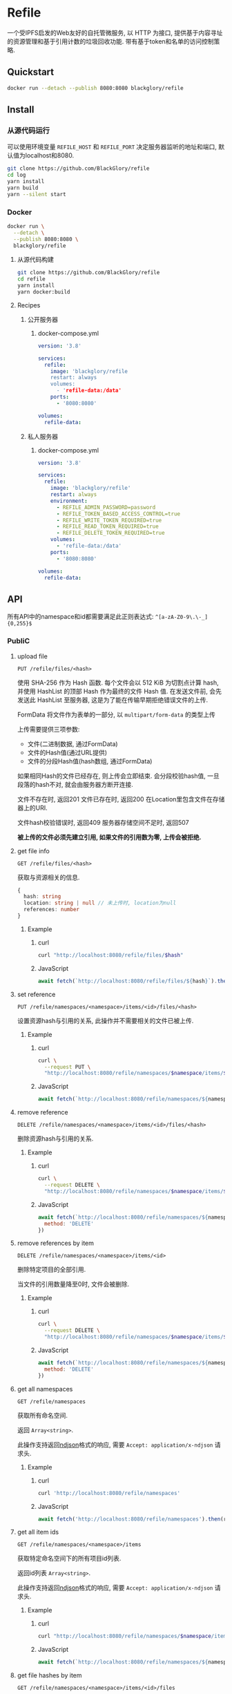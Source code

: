 * Refile
一个受IPFS启发的Web友好的自托管微服务,
以 HTTP 为接口, 提供基于内容寻址的资源管理和基于引用计数的垃圾回收功能.
带有基于token和名单的访问控制策略.

** Quickstart
#+BEGIN_SRC sh
docker run --detach --publish 8080:8080 blackglory/refile
#+END_SRC

** Install
*** 从源代码运行
可以使用环境变量 =REFILE_HOST= 和 =REFILE_PORT= 决定服务器监听的地址和端口, 默认值为localhost和8080.

#+BEGIN_SRC sh
git clone https://github.com/BlackGlory/refile
cd log
yarn install
yarn build
yarn --silent start
#+END_SRC

*** Docker
#+BEGIN_SRC sh
docker run \
  --detach \
  --publish 8080:8080 \
  blackglory/refile
#+END_SRC

**** 从源代码构建
#+BEGIN_SRC sh
git clone https://github.com/BlackGlory/refile
cd refile
yarn install
yarn docker:build
#+END_SRC

**** Recipes
***** 公开服务器
****** docker-compose.yml
#+BEGIN_SRC yaml
version: '3.8'

services:
  refile:
    image: 'blackglory/refile
    restart: always
    volumes:
      - 'refile-data:/data'
    ports:
      - '8080:8080'

volumes:
  refile-data:
#+END_SRC

***** 私人服务器
****** docker-compose.yml
#+BEGIN_SRC yaml
version: '3.8'

services:
  refile:
    image: 'blackglory/refile'
    restart: always
    environment:
      - REFILE_ADMIN_PASSWORD=password
      - REFILE_TOKEN_BASED_ACCESS_CONTROL=true
      - REFILE_WRITE_TOKEN_REQUIRED=true
      - REFILE_READ_TOKEN_REQUIRED=true
      - REFILE_DELETE_TOKEN_REQUIRED=true
    volumes:
      - 'refile-data:/data'
    ports:
      - '8080:8080'

volumes:
  refile-data:
#+END_SRC

** API
所有API中的namespace和id都需要满足此正则表达式: =^[a-zA-Z0-9\.\-_]{0,255}$=

*** PubliC
**** upload file
=PUT /refile/files/<hash>=

使用 SHA-256 作为 Hash 函数.
每个文件会以 512 KiB 为切割点计算 hash, 并使用 HashList 的顶部 Hash 作为最终的文件 Hash 值.
在发送文件前, 会先发送此 HashList 至服务器, 这是为了能在传输早期拒绝错误文件的上传.

FormData 将文件作为表单的一部分, 以 =multipart/form-data= 的类型上传

上传需要提供三项参数:
- 文件(二进制数据, 通过FormData)
- 文件的Hash值(通过URL提供)
- 文件的分段Hash值(hash数组, 通过FormData)

如果相同Hash的文件已经存在, 则上传会立即结束.
会分段校验hash值, 一旦段落的hash不对, 就会由服务器方断开连接.

文件不存在时, 返回201
文件已存在时, 返回200
在Location里包含文件在存储器上的URI.

文件hash校验错误时, 返回409
服务器存储空间不足时, 返回507

*被上传的文件必须先建立引用, 如果文件的引用数为零, 上传会被拒绝.*

**** get file info
=GET /refile/files/<hash>=

获取与资源相关的信息.

#+BEGIN_SRC ts
{
  hash: string
  location: string | null // 未上传时, location为null
  references: number
}
#+END_SRC

***** Example
****** curl
#+BEGIN_SRC sh
curl "http://localhost:8080/refile/files/$hash"
#+END_SRC

****** JavaScript
#+BEGIN_SRC js
await fetch(`http://localhost:8080/refile/files/${hash}`).then(res => res.json())
#+END_SRC

**** set reference
=PUT /refile/namespaces/<namespace>/items/<id>/files/<hash>=

设置资源hash与引用的关系, 此操作并不需要相关的文件已被上传.

***** Example
****** curl
#+BEGIN_SRC sh
curl \
  --request PUT \
  "http://localhost:8080/refile/namespaces/$namespace/items/$id/files/$hash"
#+END_SRC

****** JavaScript
#+BEGIN_SRC js
await fetch(`http://localhost:8080/refile/namespaces/${namespace}/items/${id}/files/${hash}`)
#+END_SRC

**** remove reference
=DELETE /refile/namespaces/<namespace>/items/<id>/files/<hash>=

删除资源hash与引用的关系.

***** Example
****** curl
#+BEGIN_SRC sh
curl \
  --request DELETE \
  "http://localhost:8080/refile/namespaces/$namespace/items/$id/files/$hash"
#+END_SRC

****** JavaScript
#+BEGIN_SRC js
await fetch(`http://localhost:8080/refile/namespaces/${namespace}/items/${id}/files/${hash}`, {
  method: 'DELETE'
})
#+END_SRC

**** remove references by item
=DELETE /refile/namespaces/<namespace>/items/<id>=

删除特定项目的全部引用.

当文件的引用数量降至0时, 文件会被删除.

***** Example
****** curl
#+BEGIN_SRC sh
curl \
  --request DELETE \
  "http://localhost:8080/refile/namespaces/$namespace/items/$id"
#+END_SRC

****** JavaScript
#+BEGIN_SRC js
await fetch(`http://localhost:8080/refile/namespaces/${namespace}/items/${id}`, {
  method: 'DELETE'
})
#+END_SRC

**** get all namespaces
=GET /refile/namespaces=

获取所有命名空间.

返回 =Array<string>=.

此操作支持返回[[https://github.com/ndjson/ndjson-spec][ndjson]]格式的响应, 需要 =Accept: application/x-ndjson= 请求头.

***** Example
****** curl
#+BEGIN_SRC sh
curl 'http://localhost:8080/refile/namespaces'
#+END_SRC

****** JavaScript
#+BEGIN_SRC js
await fetch('http://localhost:8080/refile/namespaces').then(res => res.json())
#+END_SRC

**** get all item ids
=GET /refile/namespaces/<namespace>/items=

获取特定命名空间下的所有项目id列表.

返回id列表 =Array<string>=.

此操作支持返回[[https://github.com/ndjson/ndjson-spec][ndjson]]格式的响应, 需要 =Accept: application/x-ndjson= 请求头.

***** Example
****** curl
#+BEGIN_SRC sh
curl "http://localhost:8080/refile/namespaces/$namespace/items"
#+END_SRC

****** JavaScript
#+BEGIN_SRC js
await fetch(`http://localhost:8080/refile/namespaces/${namespace}/items`).then(res => res.json())
#+END_SRC

**** get file hashes by item
=GET /refile/namespaces/<namespace>/items/<id>/files=

获取与特定引用相关联的文件hash列表.

返回hash列表 =Array<string>=.

此操作支持返回[[https://github.com/ndjson/ndjson-spec][ndjson]]格式的响应, 需要 =Accept: application/x-ndjson= 请求头.

***** Example
****** curl
#+BEGIN_SRC sh
curl "http://localhost:8080/refile/namespaces/$namespace/items/$id/files"
#+END_SRC

****** JavaScript
#+BEGIN_SRC js
await fetch(`http://localhost:8080/refile/namespace/${namespace}/items/${id}/files`).then(res => res.json())
#+END_SRC

**** get item ids by file
=GET /refile/files/<hash>/namespaces/<namespace>/items=

获取特定namespace下与特定文件相关的项目id列表.

返回id列表 =Array<string>=.

此操作支持返回[[https://github.com/ndjson/ndjson-spec][ndjson]]格式的响应, 需要 =Accept: application/x-ndjson= 请求头.

***** Example
****** curl
#+BEGIN_SRC sh
curl "http://localhost:8080/refile/files/$hash/namespaces/$namespace/items"
#+END_SRC

****** JavaScript
#+BEGIN_SRC js
await fetch(`http://localhost:8080/refile/files/${hash}/namespaces/${namespace}/items`).then(res => res.json())
#+END_SRC

*** Private
**** 访问控制
Refile提供两种可以同时启用的访问控制策略.

所有访问控制API都使用基于口令的Bearer Token Authentication.
口令需通过环境变量 =REFILE_ADMIN_PASSWORD= 进行设置.

访问控制规则是通过[[https://www.sqlite.org/wal.html][WAL模式]]的SQLite3持久化的, 开启访问控制后,
服务器的吞吐量和响应速度会受到硬盘性能的影响.

已经打开的连接不会受到新的访问控制规则的影响.

***** 基于名单的访问控制
通过设置环境变量 =REFILE_LIST_BASED_ACCESS_CONTROL= 开启基于名单的访问控制:
- =whitelist=
  启用基于Refile白名单的访问控制, 只有在名单内的Refile允许被访问.
- =blacklist=
  启用基于Refile黑名单的访问控制, 只有在名单外的Refile允许被访问.

****** 黑名单
******* 获取黑名单
=GET /admin/blacklist=

获取位于黑名单中的所有namespace, 返回JSON表示的字符串数组 =string[]=.

******** Example
********* curl
#+BEGIN_SRC sh
curl \
  --header "Authorization: Bearer $ADMIN_PASSWORD" \
  "http://localhost:8080/admin/blacklist"
#+END_SRC

********* fetch
#+BEGIN_SRC js
await fetch('http://localhost:8080/admin/blacklist', {
  headers: {
    'Authorization': `Bearer ${adminPassword}`
  }
}).then(res => res.json())
#+END_SRC

******* 添加黑名单
=PUT /admin/blacklist/<namespace>=

将特定Refile加入黑名单.

******** Example
********* curl
#+BEGIN_SRC sh
curl \
  --request PUT \
  --header "Authorization: Bearer $ADMIN_PASSWORD" \
  "http://localhost:8080/admin/blacklist/$namespace"
#+END_SRC

********* fetch
#+BEGIN_SRC js
await fetch(`http://localhost:8080/admin/blacklist/${namespace}`, {
  method: 'PUT'
, headers: {
    'Authorization': `Bearer ${adminPassword}`
  }
})
#+END_SRC

******* 移除黑名单
=DELETE /admin/blacklist/<namespace>=

将特定Refile从黑名单中移除.

******** Example
********* curl
#+BEGIN_SRC sh
curl \
  --request DELETE \
  --header "Authorization: Bearer $ADMIN_PASSWORD" \
  "http://localhost:8080/admin/blacklist/$namespace"
#+END_SRC

********* fetch
#+BEGIN_SRC js
await fetch(`http://localhost:8080/admin/blacklist/${namespace}`, {
  method: 'DELETE'
, headers: {
    'Authorization': `Bearer ${adminPassword}`
  }
})
#+END_SRC

****** 白名单
******* 获取白名单
=GET /admin/whitelist=

获取位于黑名单中的所有namespace, 返回JSON表示的字符串数组 =string[]=.

******** Example
********* curl
#+BEGIN_SRC sh
curl \
  --header "Authorization: Bearer $ADMIM_PASSWORD" \
  "http://localhost:8080/admin/whitelist"
#+END_SRC

********* fetch
#+BEGIN_SRC js
await fetch('http://localhost:8080/admin/whitelist', {
  headers: {
    'Authorization': `Bearer ${adminPassword}`
  }
}).then(res => res.json())
#+END_SRC

******* 添加白名单
=PUT /admin/whitelist/<namespace>=

将特定Refile加入白名单.

******** Example
********* curl
#+BEGIN_SRC sh
curl \
  --request PUT \
  --header "Authorization: Bearer $ADMIN_PASSWORD" \
  "http://localhost:8080/admin/whitelist/$namespace"
#+END_SRC

********* fetch
#+BEGIN_SRC js
await fetch(`http://localhost:8080/admin/whitelist/${namespace}`, {
  method: 'PUT'
, headers: {
    'Authorization': `Bearer ${adminPassword}`
  }
})
#+END_SRC

******* 移除白名单
=DELETE /admin/whitelist/<namespace>=

将特定Refile从白名单中移除.

******** Example
********* curl
#+BEGIN_SRC sh
curl \
  --request DELETE \
  --header "Authorization: Bearer $ADMIN_PASSWORD" \
  "http://localhost:8080/admin/whitelist/$namespace"
#+END_SRC

********* fetch
#+BEGIN_SRC js
await fetch(`http://localhost:8080/admin/whitelist/${namespace}`, {
  method: 'DELETE'
, headers: {
    'Authorization': `Bearer ${adminPassword}`
  }
})
#+END_SRC

***** 基于token的访问控制
对token的要求: =^[a-zA-Z0-9\.\-_]{1,256}$=

通过设置环境变量 =REFILE_TOKEN_BASED_ACCESS_CONTROL=true= 开启基于token的访问控制.

基于token的访问控制将根据消息队列的token access policy决定其访问规则.
可通过环境变量 =REFILE_WRITE_TOKEN_REQUIRED=, =REFILE_READ_TOKEN_REQUIRED=,
=REFILE_DELETE_TOKEN_REQUIRED= 设置相关默认值,
未设置情况下为 =false=.

一个消息队列可以有多个token, 每个token可以单独设置write和read权限, 不同消息队列的token不共用.

基于token的访问控制作出了以下假设
- token的传输过程是安全的
- token难以被猜测
- token的意外泄露可以被迅速处理

****** 获取所有具有token策略的namespace
=GET /admin/refile-with-token-policies=

获取所有具有token策略的namespace, 返回由JSON表示的字符串数组 =string[]=.

******* Example
******** curl
#+BEGIN_SRC sh
curl \
  --header "Authorization: Bearer $ADMIN_PASSWORD" \
  "http://localhost:8080/admin/refile-with-token-policies"
#+END_SRC

******** fetch
#+BEGIN_SRC js
await fetch('http://localhost:8080/admin/refile-with-token-policies')
#+END_SRC

****** 获取特定频道的token策略
=GET /admin/refile/<namespace>/token-policies=

返回JSON:
#+BEGIN_SRC ts
{
  writeTokenRequired: boolean | null
  readTokenRequired: boolean | null
  deleteTokenRequired: boolean | null
}
#+END_SRC
=null= 代表沿用相关默认值.

******* Example
******** curl
#+BEGIN_SRC sh
curl \
  --header "Authorization: Bearer $ADMIN_PASSWORD" \
  "http://localhost:8080/admin/refile/$namespace/token-policies"
#+END_SRC

******** fetch
#+BEGIN_SRC js
await fethc(`http://localhost:8080/admin/refile/${namespace}/token-policies`, {
  headers: {
    'Authorization': `Bearer ${adminPassword}`
  }
}).then(res => res.json())
#+END_SRC

****** 设置token策略
=PUT /admin/refile/<namespace>/token-policies/write-token-required=
=PUT /admin/refile/<namespace>/token-policies/read-token-required=
=PUT /admin/refile/<namespace>/token-policies/delete-token-required=

Payload必须是一个布尔值.

******* Example
******** curl
#+BEGIN_SRC sh
curl \
  --request PUT \
  --header "Authorization: Bearer $ADMIN_PASSWORD" \
  --header "Content-Type: application/json" \
  --data "$WRITE_TOKEN_REQUIRED" \
  "http://localhost:8080/admin/refile/$namespace/token-policies/write-token-required"
#+END_SRC

******** fetch
#+BEGIN_SRC js
await fetch(`http://localhost:8080/admin/refile/${namespace}/token-policies/write-token-required`, {
  method: 'PUT'
, headers: {
    'Authorization': `Bearer ${adminPassword}`
  , 'Content-Type': 'application/json'
  }
, body: JSON.stringify(writeTokenRequired)
})
#+END_SRC

****** 移除token策略
=DELETE /admin/refile/<namespace>/token-policies/write-token-required=
=DELETE /admin/refile/<namespace>/token-policies/read-token-required=
=DELETE /admin/refile/<namespace>/token-policies/delete-token-required=

******* Example
******** curl
#+BEGIN_SRC sh
curl \
  --request DELETE \
  --header "Authorization: Bearer $ADMIN_PASSWORD" \
  "http://localhost:8080/admin/refile/$namespace/token-policies/write-token-required"
#+END_SRC

******** fetch
#+BEGIN_SRC js
await fetch(`http://localhost:8080/admin/refile/${namespace}/token-policies/write-token-required`, {
  method: 'DELETE'
, headers: {
    'Authorization': `Bearer ${adminPassword}`
  }
})
#+END_SRC

****** 获取所有具有token的namespace
=GET /admin/refile-with-tokens=

获取所有具有token的namespace, 返回由JSON表示的字符串数组`string[]`

******* Example
******** curl
#+BEGIN_SRC sh
curl \
  --header "Authorization: Bearer $ADMIN_PASSWORD" \
  "http://localhost:8080/admin/refile-with-tokens"
#+END_SRC

******** fetch
#+BEGIN_SRC js
await fetch(`http://localhost:8080/admin/refile-with-tokens`, {
  headers: {
    'Authorization': `Bearer ${adminPassword}`
  }
}).then(res => res.json())
#+END_SRC

****** 获取特定Refile的所有token信息
=GET /admin/refile/<namespace>/tokens=

获取特定Refile的所有token信息, 返回JSON表示的token信息数组
=Array<{ token: string, write: boolean, read: boolean, delete: boolean }>=.

******* Example
******** curl
#+BEGIN_SRC sh
curl \
  --header "Authorization: Bearer $ADMIN_PASSWORD" \
  "http://localhost:8080/admin/refile/$namespace/tokens"
#+END_SRC

******** fetch
#+BEGIN_SRC js
await fetch(`http://localhost:8080/admin/refile/${namespace}/tokens`, {
  headers: {
    'Authorization': `Bearer ${adminPassword}`
  }
}).then(res => res.json())
#+END_SRC

****** 为特定Refile的token设置write权限
=PUT /admin/refile/<namespace>/tokens/<token>/write=

添加/更新token, 为token设置write权限.

******* Example
******** curl
#+BEGIN_SRC sh
curl \
  --request PUT \
  --header "Authorization: Bearer $ADMIN_PASSWORD" \
  "http://localhost:8080/admin/refile/$namespace/tokens/$token/log"
#+END_SRC

******** fetch
#+BEGIN_SRC js
await fetch(`http://localhost:8080/admin/refile/${namespace}/tokens/$token/log`, {
  method: 'PUT'
, headers: {
    'Authorization': `Bearer ${adminPassword}`
  }
})
#+END_SRC

****** 取消特定Refile的token的write权限
=DELETE /admin/refile/<namespace>/tokens/<token>/write=

取消token的read权限.

******* Example
******** curl
#+BEGIN_SRC sh
curl \
  --request DELETE \
  --header "Authorization: Bearer $ADMIN_PASSWORD" \
  "http://localhost:8080/admin/refile/$namespace/tokens/$token/write"
#+END_SRC

******** fetch
#+BEGIN_SRC js
await fetch(`http://localhost:8080/admin/refile/${namespace}/tokens/${token}/write`, {
  method: 'DELETE'
, headers: {
    'Authorization': `Bearer ${adminPassword}`
  }
})
#+END_SRC

****** 为特定Refile的token设置read权限
=PUT /admin/refile/<namespace>/tokens/<token>/read=

添加/更新token, 为token设置read权限.

******* Example
******** curl
#+BEGIN_SRC sh
curl \
  --request PUT \
  --header "Authorization: Bearer $ADMIN_PASSWORD" \
  "http://localhost:8080/admin/refile/$namespace/tokens/$token/read"
#+END_SRC

******** fetch
#+BEGIN_SRC js
await fetch(`http://localhost:8080/admin/refile/${namespace}/tokens/${token}/read`, {
  method: 'PUT'
, headers: {
    'Authorization': `Bearer ${adminPassword}`
  }
})
#+END_SRC

****** 取消特定Refile的token的read权限
=DELETE /admin/refile/<namespace>/tokens/<token>/read=

取消token的read权限.

******* Example
******** curl
#+BEGIN_SRC sh
curl \
  --request DELETE \
  --header "Authorization: Bearer $ADMIN_PASSWORD" \
  "http://localhost:8080/admin/refile/$namespace/tokens/$token/read"
#+END_SRC

******** fetch
#+BEGIN_SRC js
await fetch(`http://localhost:8080/admin/refile/${namespace}/tokens/${token}/read`, {
  method: 'DELETE'
, headers: {
    'Authorization': `Bearer ${adminPassword}`
  }
})
#+END_SRC

****** 为特定Refile的token设置delete权限
=PUT /admin/refile/<namespace>/tokens/<token>/delete=

添加/更新token, 为token设置delete权限.

******* Example
******** curl
#+BEGIN_SRC sh
curl \
  --request PUT \
  --header "Authorization: Bearer $ADMIN_PASSWORD" \
  "http://localhost:8080/admin/refile/$namespace/tokens/$token/delete"
#+END_SRC

******** fetch
#+BEGIN_SRC js
await fetch(`http://localhost:8080/admin/refile/${namespace}/tokens/${token}/delete`, {
  method: 'PUT'
, headers: {
    'Authorization': `Bearer ${adminPassword}`
  }
})
#+END_SRC

****** 取消特定Refile的token的delete权限
=DELETE /admin/refile/<namespace>/tokens/<token>/delete=

取消token的delete权限.

******* Example
******** curl
#+BEGIN_SRC sh
curl \
  --request DELETE \
  --header "Authorization: Bearer $ADMIN_PASSWORD" \
  "http://localhost:8080/admin/refile/$namespace/tokens/$token/delete"
#+END_SRC

******** fetch
#+BEGIN_SRC js
await fetch(`http://localhost:8080/admin/refile/${namespace}/tokens/${token}/delete`, {
  method: 'DELETE'
, headers: {
    'Authorization': `Bearer ${adminPassword}`
  }
})
#+END_SRC

** HTTP/2
Refile支持HTTP/2, 以多路复用反向代理时的连接, 可通过设置环境变量 =REFILE_HTTP2=true= 开启.

此HTTP/2支持不提供从HTTP/1.1自动升级的功能, 亦不提供HTTPS.
因此, 在本地curl里进行测试时, 需要开启 =--http2-prior-knowledge= 选项.

** 限制Payload大小
设置环境变量 =REFILE_PAYLOAD_LIMIT= 可限制服务接受的单个请求的Payload字节数, 默认值为1048576(1MB).

设置环境变量 =REFILE_SET_PAYLOAD_LIMIT= 可限制set接受的单个请求的Payload字节数,
默认值继承自 =REFILE_PAYLOAD_LIMIT=.
